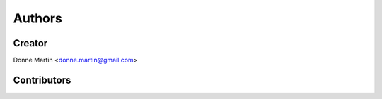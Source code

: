 Authors
=======

Creator
-------
Donne Martin <donne.martin@gmail.com>

Contributors
------------


